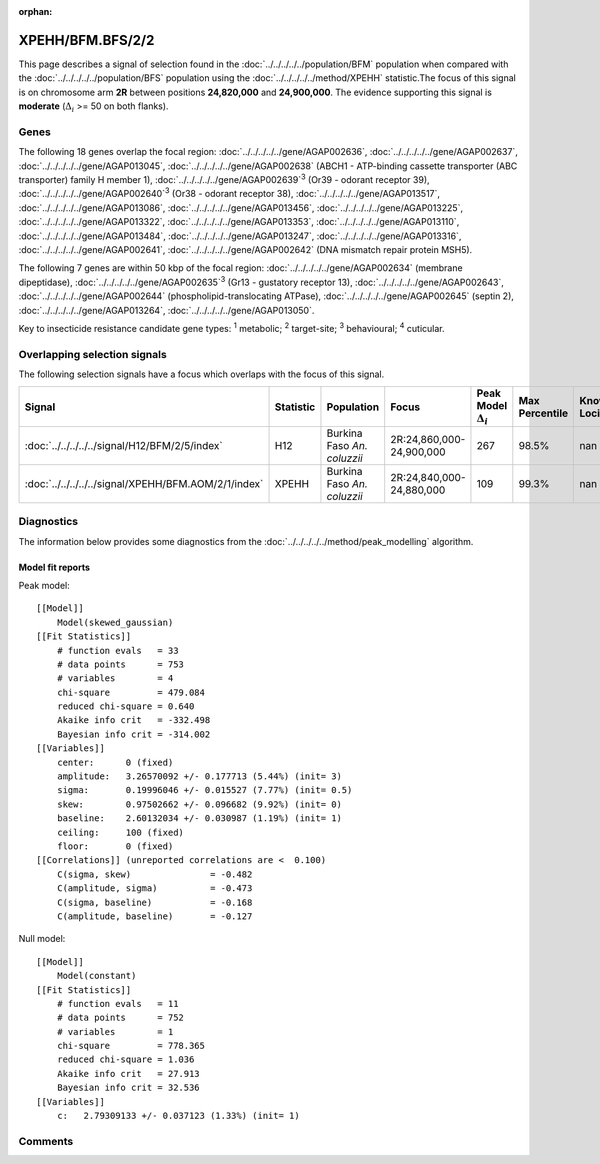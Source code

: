 :orphan:




XPEHH/BFM.BFS/2/2
=================

This page describes a signal of selection found in the
:doc:`../../../../../population/BFM` population
when compared with the :doc:`../../../../../population/BFS` population
using the :doc:`../../../../../method/XPEHH` statistic.The focus of this signal is on chromosome arm
**2R** between positions **24,820,000** and
**24,900,000**.
The evidence supporting this signal is
**moderate** (:math:`\Delta_{i}` >= 50 on both flanks).





.. raw:: html
    :file: peak_location.html

.. raw:: html

    <div class='bokeh-figure figure'><p class='caption'>
    <strong>Signal location</strong>. Blue markers show the values of the selection statistic.
    The dashed black line shows the fitted peak model. The shaded red area shows the focus of the
    selection signal. The shaded blue area shows the genomic region in linkage with the
    selection event. Use the mouse wheel or the controls at the top right of the plot to zoom
    in, and hover over genes to see gene names and descriptions.
    </p></div>

Genes
-----


The following 18 genes overlap the focal region: :doc:`../../../../../gene/AGAP002636`,  :doc:`../../../../../gene/AGAP002637`,  :doc:`../../../../../gene/AGAP013045`,  :doc:`../../../../../gene/AGAP002638` (ABCH1 - ATP-binding cassette transporter (ABC transporter) family H member 1),  :doc:`../../../../../gene/AGAP002639`:sup:`3` (Or39 - odorant receptor 39),  :doc:`../../../../../gene/AGAP002640`:sup:`3` (Or38 - odorant receptor 38),  :doc:`../../../../../gene/AGAP013517`,  :doc:`../../../../../gene/AGAP013086`,  :doc:`../../../../../gene/AGAP013456`,  :doc:`../../../../../gene/AGAP013225`,  :doc:`../../../../../gene/AGAP013322`,  :doc:`../../../../../gene/AGAP013353`,  :doc:`../../../../../gene/AGAP013110`,  :doc:`../../../../../gene/AGAP013484`,  :doc:`../../../../../gene/AGAP013247`,  :doc:`../../../../../gene/AGAP013316`,  :doc:`../../../../../gene/AGAP002641`,  :doc:`../../../../../gene/AGAP002642` (DNA mismatch repair protein MSH5).



The following 7 genes are within 50 kbp of the focal
region: :doc:`../../../../../gene/AGAP002634` (membrane dipeptidase),  :doc:`../../../../../gene/AGAP002635`:sup:`3` (Gr13 - gustatory receptor 13),  :doc:`../../../../../gene/AGAP002643`,  :doc:`../../../../../gene/AGAP002644` (phospholipid-translocating ATPase),  :doc:`../../../../../gene/AGAP002645` (septin 2),  :doc:`../../../../../gene/AGAP013264`,  :doc:`../../../../../gene/AGAP013050`.


Key to insecticide resistance candidate gene types: :sup:`1` metabolic;
:sup:`2` target-site; :sup:`3` behavioural; :sup:`4` cuticular.

Overlapping selection signals
-----------------------------

The following selection signals have a focus which overlaps with the
focus of this signal.

.. cssclass:: table-hover
.. list-table::
    :widths: auto
    :header-rows: 1

    * - Signal
      - Statistic
      - Population
      - Focus
      - Peak Model :math:`\Delta_{i}`
      - Max Percentile
      - Known Loci
    * - :doc:`../../../../../signal/H12/BFM/2/5/index`
      - H12
      - Burkina Faso *An. coluzzii*
      - 2R:24,860,000-24,900,000
      - 267
      - 98.5%
      - nan
    * - :doc:`../../../../../signal/XPEHH/BFM.AOM/2/1/index`
      - XPEHH
      - Burkina Faso *An. coluzzii*
      - 2R:24,840,000-24,880,000
      - 109
      - 99.3%
      - nan
    




Diagnostics
-----------

The information below provides some diagnostics from the
:doc:`../../../../../method/peak_modelling` algorithm.

.. raw:: html

    <div class="figure">
    <img src="../../../../../_static/data/signal/XPEHH/BFM.BFS/2/2/peak_finding.png"/>
    <p class="caption"><strong>Selection signal in context</strong>. @@TODO</p>
    </div>

.. raw:: html

    <div class="figure">
    <img src="../../../../../_static/data/signal/XPEHH/BFM.BFS/2/2/peak_targetting.png"/>
    <p class="caption"><strong>Peak targetting</strong>. @@TODO</p>
    </div>

.. raw:: html

    <div class="figure">
    <img src="../../../../../_static/data/signal/XPEHH/BFM.BFS/2/2/peak_fit.png"/>
    <p class="caption"><strong>Peak fitting diagnostics</strong>. @@TODO</p>
    </div>

Model fit reports
~~~~~~~~~~~~~~~~~

Peak model::

    [[Model]]
        Model(skewed_gaussian)
    [[Fit Statistics]]
        # function evals   = 33
        # data points      = 753
        # variables        = 4
        chi-square         = 479.084
        reduced chi-square = 0.640
        Akaike info crit   = -332.498
        Bayesian info crit = -314.002
    [[Variables]]
        center:      0 (fixed)
        amplitude:   3.26570092 +/- 0.177713 (5.44%) (init= 3)
        sigma:       0.19996046 +/- 0.015527 (7.77%) (init= 0.5)
        skew:        0.97502662 +/- 0.096682 (9.92%) (init= 0)
        baseline:    2.60132034 +/- 0.030987 (1.19%) (init= 1)
        ceiling:     100 (fixed)
        floor:       0 (fixed)
    [[Correlations]] (unreported correlations are <  0.100)
        C(sigma, skew)               = -0.482 
        C(amplitude, sigma)          = -0.473 
        C(sigma, baseline)           = -0.168 
        C(amplitude, baseline)       = -0.127 


Null model::

    [[Model]]
        Model(constant)
    [[Fit Statistics]]
        # function evals   = 11
        # data points      = 752
        # variables        = 1
        chi-square         = 778.365
        reduced chi-square = 1.036
        Akaike info crit   = 27.913
        Bayesian info crit = 32.536
    [[Variables]]
        c:   2.79309133 +/- 0.037123 (1.33%) (init= 1)



Comments
--------


.. raw:: html

    <div id="disqus_thread"></div>
    <script>
    
    (function() { // DON'T EDIT BELOW THIS LINE
    var d = document, s = d.createElement('script');
    s.src = 'https://agam-selection-atlas.disqus.com/embed.js';
    s.setAttribute('data-timestamp', +new Date());
    (d.head || d.body).appendChild(s);
    })();
    </script>
    <noscript>Please enable JavaScript to view the <a href="https://disqus.com/?ref_noscript">comments.</a></noscript>


